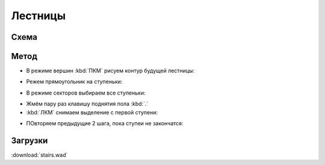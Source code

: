 Лестницы
========

.. image:: stairs-01.png

Схема
-----

.. image:: stairs-02.png

Метод
-----

* В режиме вершин :kbd:`ПКМ` рисуем контур будущей лестницы:

.. image:: stairs-03.png

* Режем прямоугольник на ступеньки:

.. image:: stairs-04.png

* В режиме секторов выбираем все ступеньки:

.. image:: stairs-05.png

* Жмём пару раз клавишу поднятия пола :kbd:`.`
* :kbd:`ЛКМ` снимаем выделение с первой ступени:

.. image:: stairs-06.png

* ПОвторяем предыдущие 2 шага, пока ступеи не закончатся:

.. image:: stairs-07.png

Загрузки
---------

:download:`stairs.wad`

